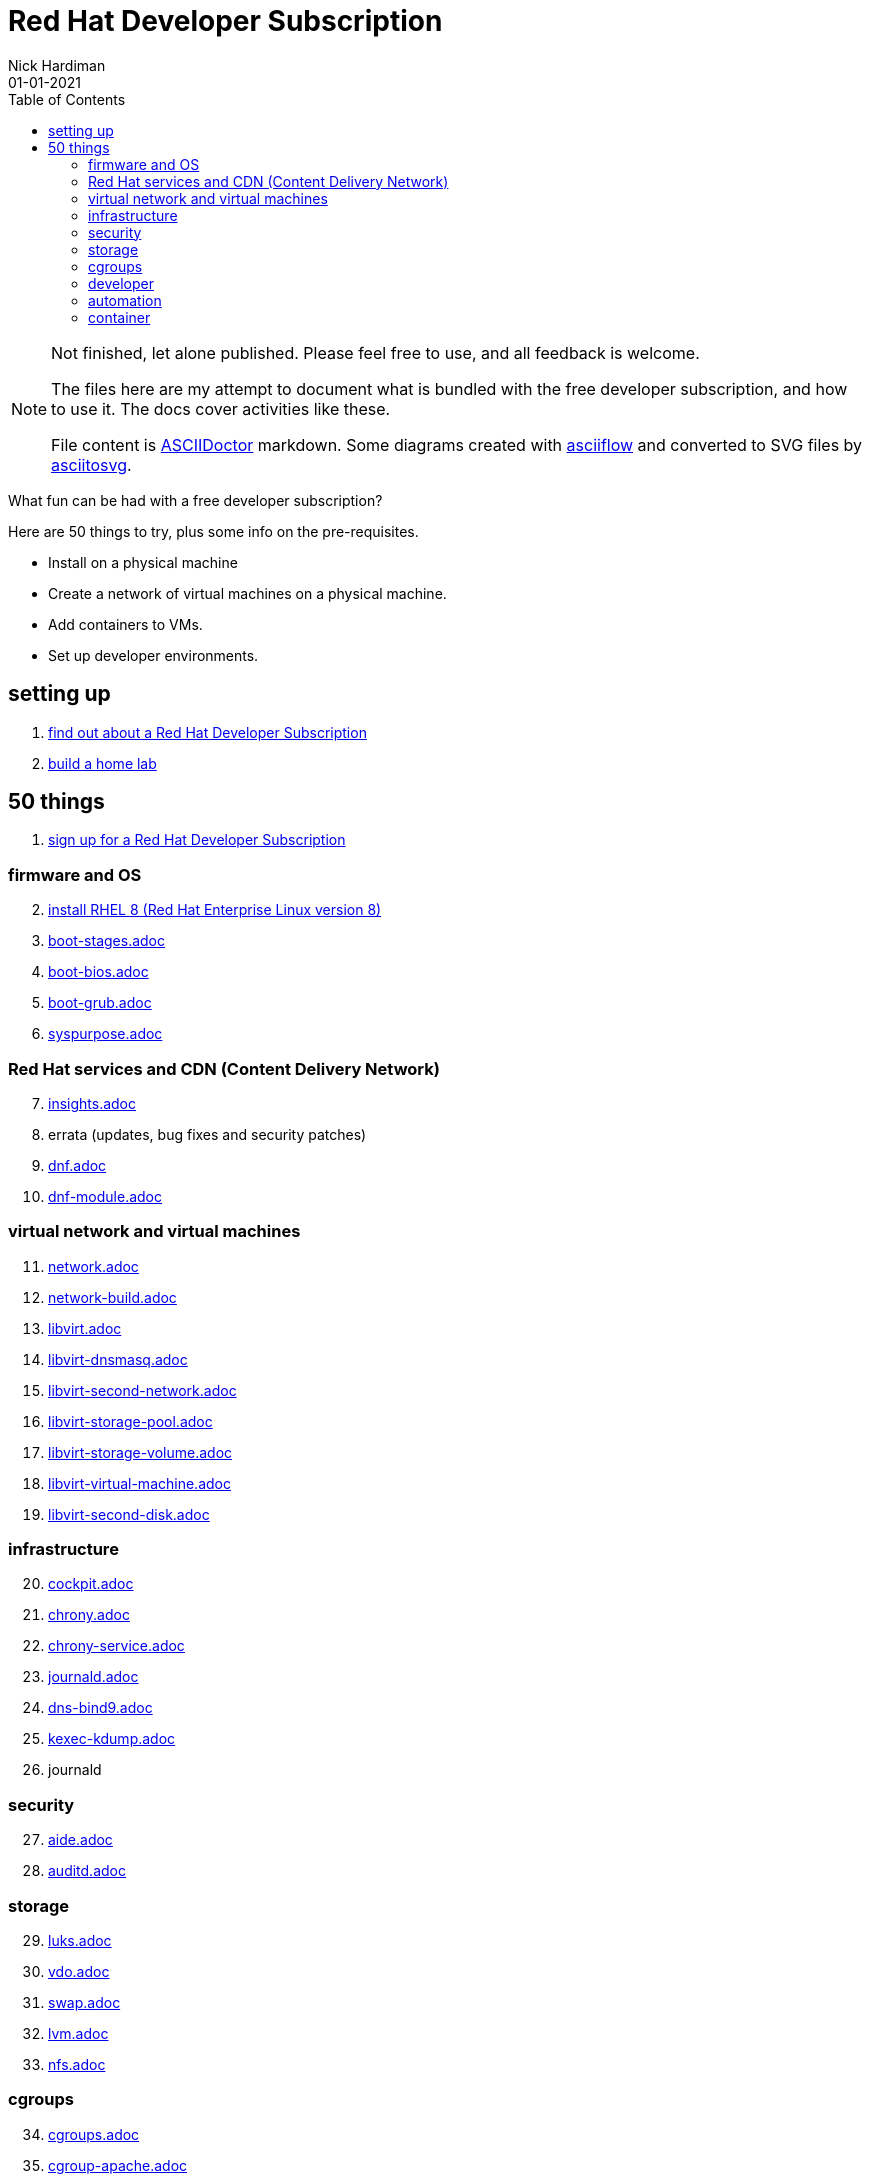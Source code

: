 = Red Hat Developer Subscription  
Nick Hardiman 
:source-highlighter: pygments
:toc:
:revdate: 01-01-2021


[NOTE]
====
Not finished, let alone published.
Please feel free to use, and all feedback is welcome. 

The files here are my attempt to document what is bundled with the free developer subscription, 
and how to use it.
The docs cover activities like these. 

File content is https://asciidoctor.org/[ASCIIDoctor] markdown.
Some diagrams created with http://asciiflow.com/[asciiflow] and converted to SVG files by https://github.com/asciitosvg/asciitosvg[asciitosvg]. 
====


What fun can be had with a free developer subscription?

Here are 50 things to try, plus some info on the pre-requisites.

* Install on a physical machine
* Create a network of virtual machines on a physical machine.
* Add containers to VMs. 
* Set up developer environments. 



== setting up  

. link:developer-subscription-why.adoc[find out about a Red Hat Developer Subscription]
. link:home-lab.adoc[build a home lab]

== 50 things 

. link:developer-subscription-sign-up.adoc[sign up for a Red Hat Developer Subscription] 

=== firmware and OS 

[start=2]
. link:install-rhel8.adoc[install RHEL 8 (Red Hat Enterprise Linux version 8)]
. link:boot-stages.adoc[boot-stages.adoc]
. link:boot-bios.adoc[boot-bios.adoc]
. link:boot-grub.adoc[boot-grub.adoc]
. link:syspurpose.adoc[syspurpose.adoc]

=== Red Hat services and CDN (Content Delivery Network)

[start=7]
. link:insights.adoc[insights.adoc]
. errata (updates, bug fixes and security patches)
. link:dnf.adoc[dnf.adoc] 
. link:dnf-module.adoc[dnf-module.adoc] 

=== virtual network and virtual machines 

[start=11]
. link:network.adoc[network.adoc]
. link:network-build.adoc[network-build.adoc]
. link:libvirt.adoc[libvirt.adoc]
. link:libvirt-dnsmasq.adoc[libvirt-dnsmasq.adoc]
. link:libvirt-second-network.adoc[libvirt-second-network.adoc]
. link:libvirt-storage-pool.adoc[libvirt-storage-pool.adoc]
. link:libvirt-storage-volume.adoc[libvirt-storage-volume.adoc]
. link:libvirt-virtual-machine.adoc[libvirt-virtual-machine.adoc]
. link:libvirt-second-disk.adoc[libvirt-second-disk.adoc]

=== infrastructure 

[start=20]
. link:cockpit.adoc[cockpit.adoc]
. link:chrony.adoc[chrony.adoc] 
. link:chrony-service.adoc[chrony-service.adoc] 
. link:journald.adoc[journald.adoc] 
. link:dns-bind9.adoc[dns-bind9.adoc] 
. link:kexec-kdump.adoc[kexec-kdump.adoc] 
. journald

=== security 

[start=27]
. link:aide.adoc[aide.adoc]
. link:auditd.adoc[auditd.adoc]

=== storage 

[start=29]
. link:luks.adoc[luks.adoc]
. link:vdo.adoc[vdo.adoc]
. link:swap.adoc[swap.adoc]
. link:lvm.adoc[lvm.adoc]
. link:nfs.adoc[nfs.adoc]

=== cgroups

[start=34]
. link:cgroups.adoc[cgroups.adoc]
. link:cgroup-apache.adoc[cgroup-apache.adoc]
. link:cgroup-cpu.adoc[cgroup-cpu.adoc]
. link:cgroup-memory.adoc[cgroup-memory.adoc]
. link:cgroup-storage.adoc[cgroup-storage.adoc]

=== developer 

[start=39]
. link:git.adoc[git.adoc]
. link:git-hook.adoc[git-hook.adoc]
. link:python.adoc[python.adoc]
. link:python3-virtualenv.adoc[python3-virtualenv.adoc]

=== automation  

[start=43]
. link:ansible-engine.adoc[ansible-engine.adoc]
. link:ansible-guest-host.adoc[ansible-guest-host.adoc]
. link:ansible-lint.adoc[ansible-lint.adoc]
. link:ansible-molecule.adoc[ansible-molecule.adoc]

=== container

[start=47]
. link:container-tools.adoc[container-tools.adoc]
. link:container-buildah.adoc[container-buildah.adoc]
. link:container-systemd.adoc[container-systemd.adoc]
. link:container-llvm-toolset.adoc[container-systemd.adoc]



